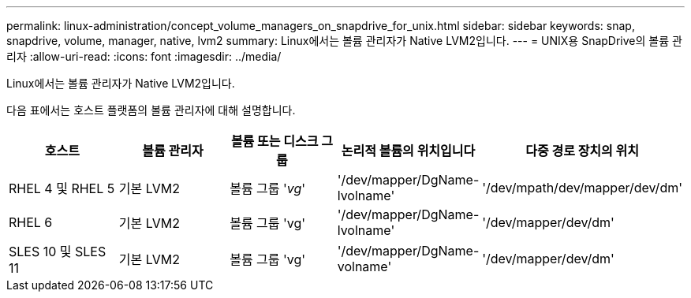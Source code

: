 ---
permalink: linux-administration/concept_volume_managers_on_snapdrive_for_unix.html 
sidebar: sidebar 
keywords: snap, snapdrive, volume, manager, native, lvm2 
summary: Linux에서는 볼륨 관리자가 Native LVM2입니다. 
---
= UNIX용 SnapDrive의 볼륨 관리자
:allow-uri-read: 
:icons: font
:imagesdir: ../media/


[role="lead"]
Linux에서는 볼륨 관리자가 Native LVM2입니다.

다음 표에서는 호스트 플랫폼의 볼륨 관리자에 대해 설명합니다.

|===
| 호스트 | 볼륨 관리자 | 볼륨 또는 디스크 그룹 | 논리적 볼륨의 위치입니다 | 다중 경로 장치의 위치 


 a| 
RHEL 4 및 RHEL 5
 a| 
기본 LVM2
 a| 
볼륨 그룹 '_vg_'
 a| 
'/dev/mapper/DgName-lvolname'
 a| 
'/dev/mpath/dev/mapper/dev/dm'



 a| 
RHEL 6
 a| 
기본 LVM2
 a| 
볼륨 그룹 'vg'
 a| 
'/dev/mapper/DgName-lvolname'
 a| 
'/dev/mapper/dev/dm'



 a| 
SLES 10 및 SLES 11
 a| 
기본 LVM2
 a| 
볼륨 그룹 'vg'
 a| 
'/dev/mapper/DgName-volname'
 a| 
'/dev/mapper/dev/dm'

|===